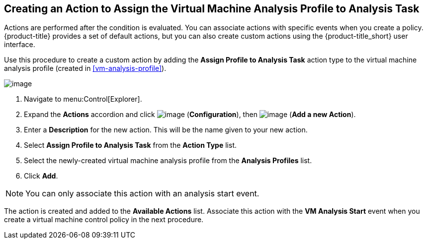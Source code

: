 [[assign-profile-analysis-task-action]]

== Creating an Action to Assign the Virtual Machine Analysis Profile to Analysis Task

Actions are performed after the condition is evaluated. You can associate actions with specific events when you create a policy. {product-title} provides a set of default actions, but you can also create custom actions using the {product-title_short} user interface.

Use this procedure to create a custom action by adding the *Assign Profile to Analysis Task* action type to the virtual machine analysis profile (created in xref:vm-analysis-profile[]).

image:../images/action-assign-profile-to-analysis-task.png[image]

. Navigate to menu:Control[Explorer].           
. Expand the *Actions* accordion and click image:../images/1847.png[image] (*Configuration*), then image:../images/1862.png[image] (*Add a new Action*).
. Enter a *Description* for the new action. This will be the name given to your new action.
. Select *Assign Profile to Analysis Task* from the *Action Type* list.
. Select the newly-created virtual machine analysis profile from the *Analysis Profiles* list.
. Click *Add*.

[NOTE]
====
You can only associate this action with an analysis start event.
====

The action is created and added to the *Available Actions* list. Associate this action with the *VM Analysis Start* event when you create a virtual machine control policy in the next procedure.



